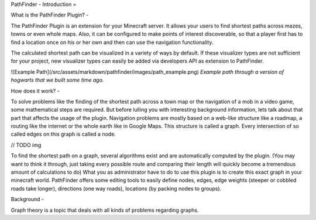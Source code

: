 PathFinder - Introduction
=

What is the PathFinder Plugin?
-

The PathFinder Plugin is an extension for your Minecraft server. It allows your users to find shortest paths across
mazes, towns or even whole maps. Also, it can be configured to make points of interest discoverable, so that a player
first has to find a location once on his or her own and then can use the navigation functionality.

The calculated shortest path can be visualized in a variety of ways by default. If these visualizer types are not
sufficient for your project, new visualizer types can easily be added via developers API as extension to PathFinder.

![Example Path](/src/assets/markdown/pathfinder/images/path_example.png)
*Example path through a version of hogwarts that we built some time ago.*

How does it work?
-

To solve problems like the finding of the shortest path across a town map or the navigation of a mob in a video game,
some mathematical steps are required. But before lulling you with interesting background information, lets talk about
that part that affects the usage of the plugin.
Navigation problems are mostly based on a web-like structure like a roadmap, a routing like the internet or the whole
earth like in Google Maps.
This structure is called a graph. Every intersection of so called edges on this graph is called a node.

// TODO img

To find the shortest path on a graph, several algorithms exist and are automatically computed by the plugin.
(You may want to think it through, just taking every possible route and comparing their length will quickly become a
tremendous amount of calculations to do)
What you as administrator have to do to use this plugin is to create this exact graph in your minecraft world.
PathFinder offers some editing tools to easily define nodes, edges, edge weights (steeper or cobbled roads take longer),
directions (one way roads), locations (by packing nodes to groups).

Background
-

Graph theory is a topic that deals with all kinds of problems regarding graphs.
